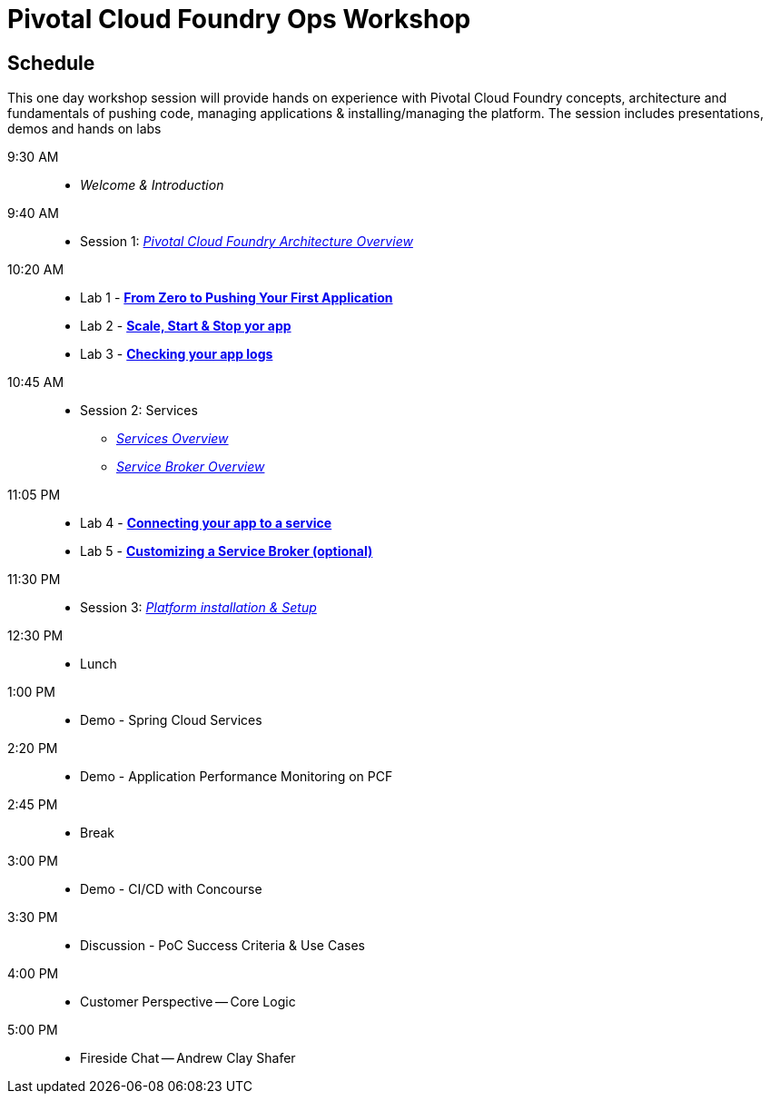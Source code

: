 = Pivotal Cloud Foundry Ops Workshop

== Schedule

This one day workshop session will provide hands on experience with Pivotal Cloud Foundry concepts, architecture and fundamentals of pushing code, managing applications & installing/managing the platform. The session includes presentations, demos and hands on labs

 9:30 AM::
 * _Welcome & Introduction_ 
 9:40 AM::
* Session 1: link:presentations/Architecture_Overview.pdf[_Pivotal Cloud Foundry Architecture Overview_] 
10:20 AM::
* Lab 1 - link:labs/lab1/lab.adoc[**From Zero to Pushing Your First Application**]
* Lab 2 - link:labs/lab2/lab.adoc[**Scale, Start & Stop yor app**]
* Lab 3 - link:labs/lab3/lab.adoc[**Checking your app logs**]
10:45 AM:: 
* Session 2: Services
**  link:presentations/Services_Intro.pdf[_Services Overview_]
**  link:presentations/ServiceBroker_Overview.pdf[_Service Broker Overview_]
11:05 PM:: 
* Lab 4 - link:labs/lab4/lab.adoc[**Connecting your app to a service**]
* Lab 5 - link:labs/Lab-ServiceBroker.adoc[**Customizing a Service Broker (optional)**]
11:30 PM:: 
* Session 3: link:presentations/Session_3_Deploying_PCF.pdf[_Platform installation & Setup_]
12:30 PM:: 
* Lunch
1:00 PM::
* Demo - Spring Cloud Services
 2:20 PM::
* Demo - Application Performance Monitoring on PCF
 2:45 PM:: 
* Break
 3:00 PM::
* Demo - CI/CD with Concourse
 3:30 PM::
* Discussion - PoC Success Criteria & Use Cases
 4:00 PM::
* Customer Perspective -- Core Logic
 5:00 PM::
* Fireside Chat -- Andrew Clay Shafer



